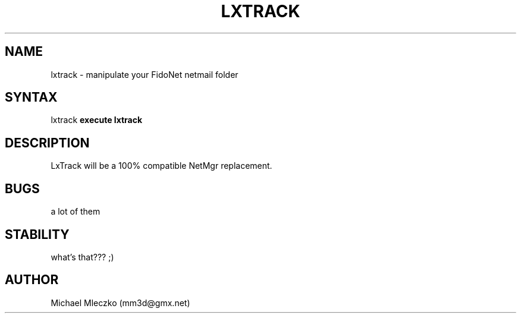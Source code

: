 .TH LXTRACK 1 "LxTrack (0.01)"
.SH NAME
lxtrack \- manipulate your FidoNet netmail folder
.SH SYNTAX
lxtrack
.B execute lxtrack
.SH DESCRIPTION
LxTrack will be a 100% compatible NetMgr replacement.
.SH BUGS
a lot of them
.SH STABILITY
what's that??? ;)
.SH AUTHOR
Michael Mleczko (mm3d@gmx.net)
